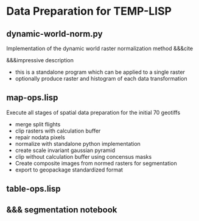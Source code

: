 * Data Preparation for TEMP-LISP

** dynamic-world-norm.py
Implementation of the dynamic world raster normalization method &&&cite

&&&impressive description
- this is a standalone program which can be applied to a single raster
- optionally produce raster and histogram of each data transformation

** map-ops.lisp
Execute all stages of spatial data preparation for the initial 70 geotiffs

- merge split flights
- clip rasters with calculation buffer
- repair nodata pixels
- normalize with standalone python implementation
- create scale invariant gaussian pyramid
- clip without calculation buffer using concensus masks
- Create composite images from normed rasters for segmentation
- export to geopackage standardized format

** table-ops.lisp


** &&& segmentation notebook
